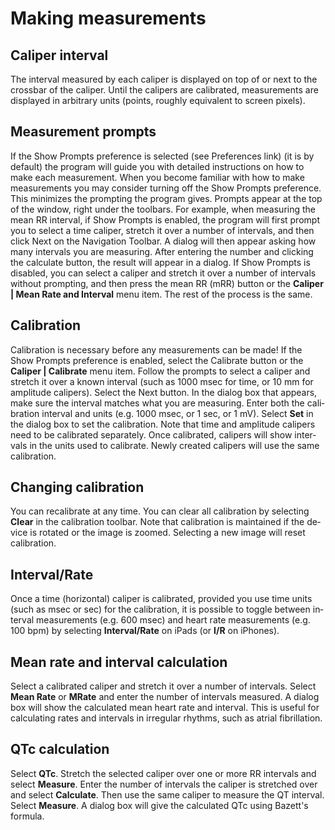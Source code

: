 #+TITLE:     
#+AUTHOR:    David Mann
#+EMAIL:     mannd@epstudiossoftware.com
#+DATE:      
#+DESCRIPTION: EP Calipers Help
#+KEYWORDS:
#+LANGUAGE:  en
#+OPTIONS:   H:3 num:nil toc:nil \n:nil @:t ::t |:t ^:t -:t f:t *:t <:t
#+OPTIONS:   TeX:t LaTeX:t skip:nil d:nil todo:t pri:nil tags:not-in-toc
#+EXPORT_SELECT_TAGS: export
#+EXPORT_EXCLUDE_TAGS: noexport
#+HTML_HEAD: <meta name="description" content="Using calipers to make measurements" />
* Making measurements
** Caliper interval
The interval measured by each caliper is displayed on top of or next to the crossbar of the caliper.  Until the calipers are calibrated, measurements are displayed in arbitrary units (points, roughly equivalent to screen pixels).
** Measurement prompts
If the Show Prompts preference is selected (see Preferences link) (it is by default) the program will guide you with detailed instructions on how to make each measurement.  When you become familiar with how to make measurements you may consider turning off the Show Prompts preference.  This minimizes the prompting the program gives.  Prompts appear at the top of the window, right under the toolbars.  For example, when measuring the mean RR interval, if Show Prompts is enabled, the program will first prompt you to select a time caliper, stretch it over a number of intervals, and then click Next on the Navigation Toolbar.  A dialog will then appear asking how many intervals you are measuring.  After entering the number and clicking the calculate button, the result will appear in a dialog.  If Show Prompts is disabled, you can select a caliper and stretch it over a number of intervals without prompting, and then press the mean RR (mRR) button or the *Caliper | Mean Rate and Interval* menu item.  The rest of the process is the same.
** Calibration
Calibration is necessary before any measurements can be made!  If the Show Prompts preference is enabled, select the Calibrate button or the *Caliper | Calibrate* menu item.  Follow the prompts to select a caliper and stretch it over a known interval (such as 1000 msec for time, or 10 mm for amplitude calipers).  Select the Next button.  In the dialog box that appears, make sure the interval matches what you are measuring.  Enter both the calibration interval and units (e.g. 1000 msec, or 1 sec, or 1 mV).  Select *Set* in the dialog box to set the calibration.  Note that time and amplitude calipers need to be calibrated separately.  Once calibrated, calipers will show intervals in the units used to calibrate.  Newly created calipers will use the same calibration.
** Changing calibration
You can recalibrate at any time.  You can clear all calibration by selecting *Clear* in the calibration toolbar.  Note that calibration is maintained if the device is rotated or the image is zoomed.  Selecting a new image will reset calibration.
** Interval/Rate
Once a time (horizontal) caliper is calibrated, provided you use time units (such as msec or sec) for the calibration, it is possible to toggle between interval measurements (e.g. 600 msec) and heart rate measurements (e.g. 100 bpm) by selecting *Interval/Rate* on iPads (or *I/R* on iPhones).
** Mean rate and interval calculation
Select a calibrated caliper and stretch it over a number of intervals.  Select *Mean Rate* or *MRate* and enter the number of intervals measured.  A dialog box will show the calculated mean heart rate and interval.  This is useful for calculating rates and intervals in irregular rhythms, such as atrial fibrillation.
** QTc calculation
Select *QTc*.  Stretch the selected caliper over one or more RR intervals and select *Measure*.  Enter the number of intervals the caliper is stretched over and select *Calculate*.  Then use the same caliper to measure the QT interval.  Select *Measure*.  A dialog box will give the calculated QTc using Bazett's formula.

